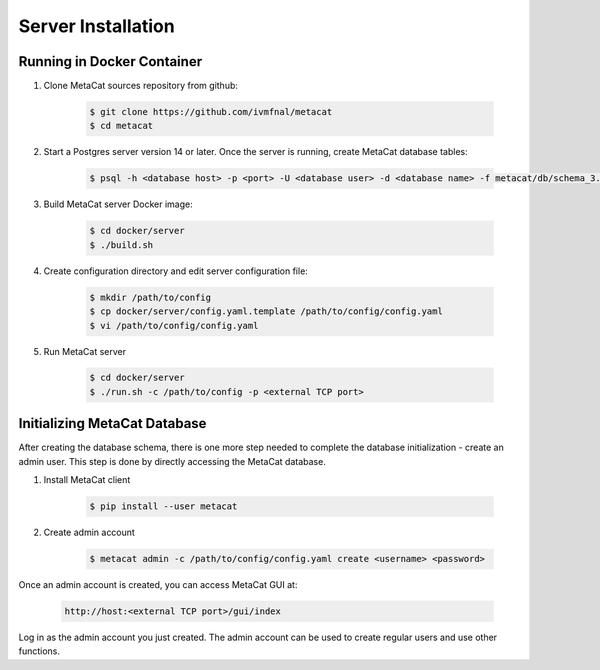 Server Installation
===================

Running in Docker Container
---------------------------

1. Clone MetaCat sources repository from github:

    .. code-block:: shell
    
        $ git clone https://github.com/ivmfnal/metacat
        $ cd metacat

2. Start a Postgres server version 14 or later. Once the server is running, create MetaCat database tables:

    .. code-block:: shell

        $ psql -h <database host> -p <port> -U <database user> -d <database name> -f metacat/db/schema_3.1.sql

3. Build MetaCat server Docker image:

    .. code-block:: shell

        $ cd docker/server
        $ ./build.sh
        
4. Create configuration directory and edit server configuration file:

    .. code-block:: shell

        $ mkdir /path/to/config
        $ cp docker/server/config.yaml.template /path/to/config/config.yaml
        $ vi /path/to/config/config.yaml
        
5. Run MetaCat server

    .. code-block:: shell

        $ cd docker/server
        $ ./run.sh -c /path/to/config -p <external TCP port>

Initializing MetaCat Database
-----------------------------

After creating the database schema, there is one more step needed to complete the database initialization - create
an admin user. This step is done by directly accessing the MetaCat database.

1. Install MetaCat client

    .. code-block:: shell

        $ pip install --user metacat
        
2. Create admin account

    .. code-block:: shell
    
        $ metacat admin -c /path/to/config/config.yaml create <username> <password>
        
Once an admin account is created, you can access MetaCat GUI at:  

    .. code-block:: shell

        http://host:<external TCP port>/gui/index

Log in as the admin account you just created. The admin account can be used to create regular users and use other functions.

